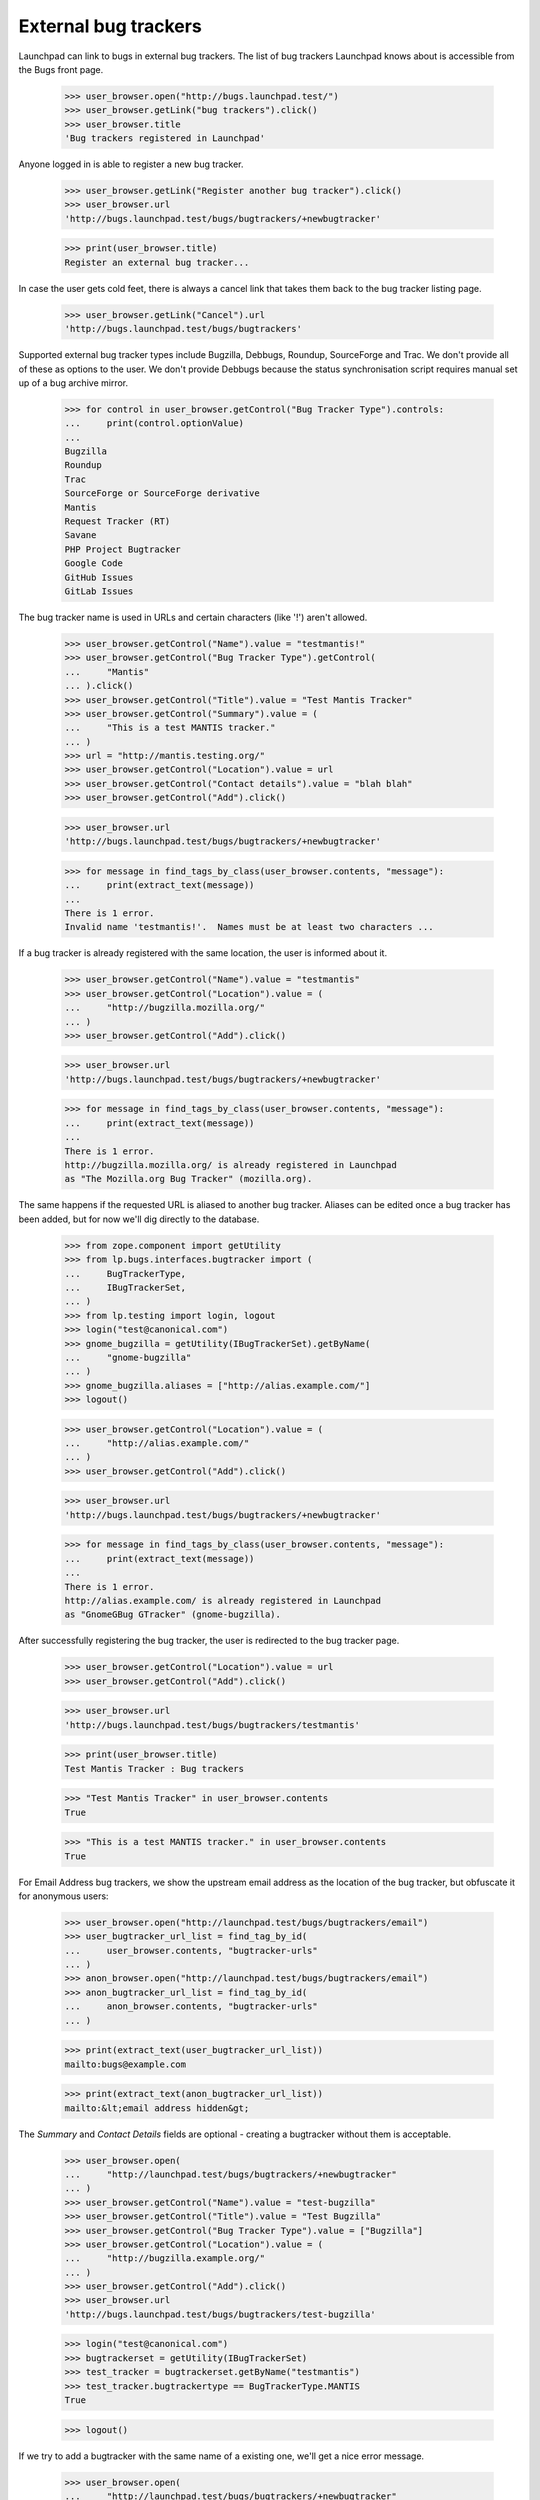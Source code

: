 External bug trackers
=====================

Launchpad can link to bugs in external bug trackers. The list of bug
trackers Launchpad knows about is accessible from the Bugs front page.

    >>> user_browser.open("http://bugs.launchpad.test/")
    >>> user_browser.getLink("bug trackers").click()
    >>> user_browser.title
    'Bug trackers registered in Launchpad'

Anyone logged in is able to register a new bug tracker.

    >>> user_browser.getLink("Register another bug tracker").click()
    >>> user_browser.url
    'http://bugs.launchpad.test/bugs/bugtrackers/+newbugtracker'

    >>> print(user_browser.title)
    Register an external bug tracker...

In case the user gets cold feet, there is always a cancel link that
takes them back to the bug tracker listing page.

    >>> user_browser.getLink("Cancel").url
    'http://bugs.launchpad.test/bugs/bugtrackers'

Supported external bug tracker types include Bugzilla, Debbugs, Roundup,
SourceForge and Trac. We don't provide all of these as options to the
user. We don't provide Debbugs because the status synchronisation script
requires manual set up of a bug archive mirror.

    >>> for control in user_browser.getControl("Bug Tracker Type").controls:
    ...     print(control.optionValue)
    ...
    Bugzilla
    Roundup
    Trac
    SourceForge or SourceForge derivative
    Mantis
    Request Tracker (RT)
    Savane
    PHP Project Bugtracker
    Google Code
    GitHub Issues
    GitLab Issues

The bug tracker name is used in URLs and certain characters (like '!')
aren't allowed.

    >>> user_browser.getControl("Name").value = "testmantis!"
    >>> user_browser.getControl("Bug Tracker Type").getControl(
    ...     "Mantis"
    ... ).click()
    >>> user_browser.getControl("Title").value = "Test Mantis Tracker"
    >>> user_browser.getControl("Summary").value = (
    ...     "This is a test MANTIS tracker."
    ... )
    >>> url = "http://mantis.testing.org/"
    >>> user_browser.getControl("Location").value = url
    >>> user_browser.getControl("Contact details").value = "blah blah"
    >>> user_browser.getControl("Add").click()

    >>> user_browser.url
    'http://bugs.launchpad.test/bugs/bugtrackers/+newbugtracker'

    >>> for message in find_tags_by_class(user_browser.contents, "message"):
    ...     print(extract_text(message))
    ...
    There is 1 error.
    Invalid name 'testmantis!'.  Names must be at least two characters ...

If a bug tracker is already registered with the same location, the user
is informed about it.

    >>> user_browser.getControl("Name").value = "testmantis"
    >>> user_browser.getControl("Location").value = (
    ...     "http://bugzilla.mozilla.org/"
    ... )
    >>> user_browser.getControl("Add").click()

    >>> user_browser.url
    'http://bugs.launchpad.test/bugs/bugtrackers/+newbugtracker'

    >>> for message in find_tags_by_class(user_browser.contents, "message"):
    ...     print(extract_text(message))
    ...
    There is 1 error.
    http://bugzilla.mozilla.org/ is already registered in Launchpad
    as "The Mozilla.org Bug Tracker" (mozilla.org).

The same happens if the requested URL is aliased to another bug tracker.
Aliases can be edited once a bug tracker has been added, but for now
we'll dig directly to the database.

    >>> from zope.component import getUtility
    >>> from lp.bugs.interfaces.bugtracker import (
    ...     BugTrackerType,
    ...     IBugTrackerSet,
    ... )
    >>> from lp.testing import login, logout
    >>> login("test@canonical.com")
    >>> gnome_bugzilla = getUtility(IBugTrackerSet).getByName(
    ...     "gnome-bugzilla"
    ... )
    >>> gnome_bugzilla.aliases = ["http://alias.example.com/"]
    >>> logout()

    >>> user_browser.getControl("Location").value = (
    ...     "http://alias.example.com/"
    ... )
    >>> user_browser.getControl("Add").click()

    >>> user_browser.url
    'http://bugs.launchpad.test/bugs/bugtrackers/+newbugtracker'

    >>> for message in find_tags_by_class(user_browser.contents, "message"):
    ...     print(extract_text(message))
    ...
    There is 1 error.
    http://alias.example.com/ is already registered in Launchpad
    as "GnomeGBug GTracker" (gnome-bugzilla).

After successfully registering the bug tracker, the user is redirected
to the bug tracker page.

    >>> user_browser.getControl("Location").value = url
    >>> user_browser.getControl("Add").click()

    >>> user_browser.url
    'http://bugs.launchpad.test/bugs/bugtrackers/testmantis'

    >>> print(user_browser.title)
    Test Mantis Tracker : Bug trackers

    >>> "Test Mantis Tracker" in user_browser.contents
    True

    >>> "This is a test MANTIS tracker." in user_browser.contents
    True

For Email Address bug trackers, we show the upstream email address as
the location of the bug tracker, but obfuscate it for anonymous users:

    >>> user_browser.open("http://launchpad.test/bugs/bugtrackers/email")
    >>> user_bugtracker_url_list = find_tag_by_id(
    ...     user_browser.contents, "bugtracker-urls"
    ... )
    >>> anon_browser.open("http://launchpad.test/bugs/bugtrackers/email")
    >>> anon_bugtracker_url_list = find_tag_by_id(
    ...     anon_browser.contents, "bugtracker-urls"
    ... )

    >>> print(extract_text(user_bugtracker_url_list))
    mailto:bugs@example.com

    >>> print(extract_text(anon_bugtracker_url_list))
    mailto:&lt;email address hidden&gt;

The `Summary` and `Contact Details` fields are optional - creating a
bugtracker without them is acceptable.

    >>> user_browser.open(
    ...     "http://launchpad.test/bugs/bugtrackers/+newbugtracker"
    ... )
    >>> user_browser.getControl("Name").value = "test-bugzilla"
    >>> user_browser.getControl("Title").value = "Test Bugzilla"
    >>> user_browser.getControl("Bug Tracker Type").value = ["Bugzilla"]
    >>> user_browser.getControl("Location").value = (
    ...     "http://bugzilla.example.org/"
    ... )
    >>> user_browser.getControl("Add").click()
    >>> user_browser.url
    'http://bugs.launchpad.test/bugs/bugtrackers/test-bugzilla'

    >>> login("test@canonical.com")
    >>> bugtrackerset = getUtility(IBugTrackerSet)
    >>> test_tracker = bugtrackerset.getByName("testmantis")
    >>> test_tracker.bugtrackertype == BugTrackerType.MANTIS
    True

    >>> logout()

If we try to add a bugtracker with the same name of a existing one,
we'll get a nice error message.

    >>> user_browser.open(
    ...     "http://launchpad.test/bugs/bugtrackers/+newbugtracker"
    ... )

    >>> user_browser.getControl("Name").value = "testmantis"
    >>> user_browser.getControl("Bug Tracker Type").getControl(
    ...     "Mantis"
    ... ).click()
    >>> user_browser.getControl("Title").value = "Test Mantis Tracker"
    >>> user_browser.getControl("Summary").value = (
    ...     "This is a test TRAC tracker."
    ... )
    >>> url = "http://trac.example.org/tickets"
    >>> user_browser.getControl("Location").value = url
    >>> user_browser.getControl("Contact details").value = "blah blah"
    >>> user_browser.getControl("Add").click()

    >>> message = "testmantis is already in use by another bugtracker."
    >>> message in user_browser.contents
    True

We can edit the details of the newly added bugtracker.

    >>> user_browser.open(
    ...     "http://launchpad.test/bugs/bugtrackers/testmantis/"
    ... )
    >>> user_browser.getLink("Change details").click()

    >>> user_browser.url
    'http://bugs.launchpad.test/bugs/bugtrackers/testmantis/+edit'

    >>> print(user_browser.title)
    Change details for the...

    >>> user_browser.getControl("Name").value = "testbugzilla"
    >>> user_browser.getControl("Title").value = "A test Bugzilla Tracker"
    >>> user_browser.getControl("Bug Tracker Type").getControl(
    ...     "Bugzilla"
    ... ).click()
    >>> user_browser.getControl("Summary").value = (
    ...     "This is used to be a test TRAC bug tracker."
    ... )

There is a cancel link if we change our mind:

    >>> user_browser.getLink("Cancel").url
    'http://bugs.launchpad.test/bugs/bugtrackers/testmantis'

It's not possible to change the base URL to something that another bug
tracker uses.

    >>> user_browser.getControl("Location", index=0).value = (
    ...     "http://bugzilla.mozilla.org/"
    ... )
    >>> user_browser.getControl("Change").click()

    >>> user_browser.url
    'http://bugs.launchpad.test/bugs/bugtrackers/testmantis/+edit'

    >>> print_feedback_messages(user_browser.contents)
    There is 1 error.
    http://bugzilla.mozilla.org/ is already registered in Launchpad
    as "The Mozilla.org Bug Tracker" (mozilla.org).

If the user inadvertently enters an invalid URL, they are shown an
informative error message explaining why it is invalid.

    >>> user_browser.getControl("Location", index=0).value = (
    ...     "what? my wife does this stuff"
    ... )
    >>> user_browser.getControl("Change").click()

    >>> print_feedback_messages(user_browser.contents)
    There is 1 error.
    "what? my wife does this stuff" is not a valid URI

    >>> user_browser.getControl("Location", index=0).value = (
    ...     "http://ξνεr.been.fishing?"
    ... )
    >>> user_browser.getControl("Change").click()

    >>> print_feedback_messages(user_browser.contents)
    There is 1 error.
    URIs must consist of ASCII characters

After successfully editing the bug tracker information, the user is
redirected to the bug tracker page. Note that the change we made to the
bugtracker name is reflected in the url.

    >>> user_browser.getControl("Location", index=0).value = url
    >>> user_browser.getControl("Change").click()

    >>> user_browser.url
    'http://bugs.launchpad.test/bugs/bugtrackers/testbugzilla'

And now the test tracker should have been updated:

    >>> "A test Bugzilla Tracker" in user_browser.contents
    True

    >>> "This is used to be a test TRAC bug tracker." in user_browser.contents
    True

    >>> login("test@canonical.com")
    >>> test_tracker = bugtrackerset.getByName("testbugzilla")
    >>> test_tracker.bugtrackertype == BugTrackerType.BUGZILLA
    True

    >>> logout()

But we forgot, the URL we need actually uses the https scheme. It's easy
to change.

    >>> user_browser.open(
    ...     "http://launchpad.test/bugs/bugtrackers/testbugzilla"
    ... )
    >>> print(
    ...     extract_text(
    ...         find_tag_by_id(user_browser.contents, "bugtracker-urls")
    ...     )
    ... )
    http://trac.example.org/tickets
    http://mantis.testing.org/ (Alias)

    >>> user_browser.getLink("Change details").click()
    >>> user_browser.getControl("Location", index=0).value = (
    ...     "https://trac.example.org/tickets"
    ... )
    >>> user_browser.getControl("Change").click()

    >>> print(
    ...     extract_text(
    ...         find_tag_by_id(user_browser.contents, "bugtracker-urls")
    ...     )
    ... )
    https://trac.example.org/tickets
    http://mantis.testing.org/ (Alias)


Aliases
-------

We can associate multiple URLs or email addresses with a bug tracker. An
alias can represent another valid location for a bug tracker, or just a
commonly seen typo. Aliases are used to catch user mistakes; only the
primary Location is used to access the remote bug tracker.

They're added on the normal Change Details page.

    >>> user_browser.open(
    ...     "http://launchpad.test/bugs/bugtrackers/testbugzilla"
    ... )
    >>> user_browser.getLink("Change details").click()

    >>> user_browser.getControl("Location aliases").value = (
    ...     "http://pseudonym.example.com/"
    ... )
    >>> user_browser.getControl("Change").click()

    >>> bugtracker_url_list = find_tag_by_id(
    ...     user_browser.contents, "bugtracker-urls"
    ... )
    >>> print(extract_text(bugtracker_url_list))
    https://trac.example.org/tickets
    http://pseudonym.example.com/ (Alias)

It's not possible to add an alias that already refers to another
bugtracker.

    >>> user_browser.open(
    ...     "http://launchpad.test/bugs/bugtrackers/testbugzilla/+edit"
    ... )
    >>> user_browser.getControl("Location aliases").value = (
    ...     "http://bugzilla.mozilla.org/"
    ... )
    >>> user_browser.getControl("Change").click()

    >>> print_feedback_messages(user_browser.contents)
    There is 1 error.
    http://bugzilla.mozilla.org/ is already registered in Launchpad
    as "The Mozilla.org Bug Tracker" (mozilla.org).

Multiple aliases can be entered by separating URLs with whitespace.

    >>> user_browser.getControl("Location aliases").value = (
    ...     "    http://wolverhampton.example.com/    "
    ...     "  http://toadhall.example.com/      \n"
    ...     "mailto:cupboardy@notaword.com "
    ...     " https://wibble.example.com/   \n\n\n"
    ... )
    >>> user_browser.getControl("Change").click()

    >>> bugtracker_url_list = find_tag_by_id(
    ...     user_browser.contents, "bugtracker-urls"
    ... )
    >>> print(extract_text(bugtracker_url_list))
    https://trac.example.org/tickets
    http://toadhall.example.com/ (Alias)
    http://wolverhampton.example.com/ (Alias)
    https://wibble.example.com/ (Alias)
    mailto:cupboardy@notaword.com (Alias)

If the user inadvertently enters one or more invalid URLs, they are
shown informative error messages.

    >>> user_browser.open(
    ...     "http://launchpad.test/bugs/bugtrackers/testbugzilla/+edit"
    ... )
    >>> user_browser.getControl("Location aliases").value = (
    ...     "ξνεr been http://fishing?"
    ... )
    >>> user_browser.getControl("Change").click()

    >>> print_feedback_messages(user_browser.contents)
    There is 1 error.
    URIs must consist of ASCII characters
    "been" is not a valid URI


Deleting a bug tracker
----------------------

The Delete button is in the Change Details page. But first we need an
example bug tracker:

    >>> user_browser.open(
    ...     "http://launchpad.test/bugs/bugtrackers/+newbugtracker"
    ... )
    >>> user_browser.getControl("Name").value = "freddy"
    >>> user_browser.getControl("Title").value = "Freddy's Bugs"
    >>> user_browser.getControl("Location").value = (
    ...     "http://freddy.example.com/"
    ... )
    >>> user_browser.getControl("Add").click()

Being brand-new and pristine, there will be nothing to prevent its
deletion yet:

    >>> user_browser.url
    'http://bugs.launchpad.test/bugs/bugtrackers/freddy'

    >>> user_browser.getLink("Change details").click()
    >>> user_browser.getControl("Delete").click()

    >>> user_browser.url
    'http://bugs.launchpad.test/bugs/bugtrackers'

    >>> print_feedback_messages(user_browser.contents)
    Freddy's Bugs has been deleted.

Bug trackers can be deleted by anyone, subject to a few restrictions:

- Firstly, deletion will be denied if bug tracker is set as the

  official bug tracker for a product or product group.

- Secondly, only certain privileged users can delete the bug watches

  for a bug tracker en masse.

- Thirdly, no bug tracker can be deleted if messages have been

  imported via one if its bug watches.

- Finally, if a bug tracker is also a Launchpad Celebrity it may not

  be deleted.

These conditions are checked on entry to the bug tracker edit page and
also on form submission. If the conditions are not met, the delete
button is not displayed and a list of reasons are shown.

The first and second restrictions both apply to the GNOME Bugzilla:

    >>> user_browser.open(
    ...     "http://launchpad.test/bugs/bugtrackers/gnome-bugzilla/+edit"
    ... )
    >>> print(
    ...     extract_text(
    ...         find_tag_by_id(
    ...             user_browser.contents,
    ...             "bugtracker-delete-not-possible-reasons",
    ...         )
    ...     )
    ... )
    Please note, this bug tracker cannot be deleted because:
      This is the bug tracker for GNOME and GNOME Terminal.
      There are linked bug watches and only members of ...Launchpad
        Administrators...

    >>> user_browser.getControl("Delete")
    Traceback (most recent call last):
    ...
    LookupError: label ...'Delete'
    ...

Note how we tell the user about _all_ the restrictions they face. In
this instance the user would have the option of persuading the GNOME
Project to use Launchpad to track bugs then asking an administrator to
delete the bug tracker, or, more likely, abandon their quest. (And even
if GNOME did switch to Launchpad, we'd probably still keep the tracker
for historical purposes.)

The second, third and fourth restrictions apply to the Debian Bug
Tracker:

    >>> user_browser.open(
    ...     "http://launchpad.test/bugs/bugtrackers/debbugs/+edit"
    ... )

    >>> print(
    ...     extract_text(
    ...         find_tag_by_id(
    ...             user_browser.contents,
    ...             "bugtracker-delete-not-possible-reasons",
    ...         )
    ...     )
    ... )
    Please note, this bug tracker cannot be deleted because:
      There are linked bug watches and only members of ...Launchpad
        Administrators...

    >>> user_browser.getControl("Delete")
    Traceback (most recent call last):
    ...
    LookupError: label ...'Delete'
    ...

Again, we tell the user about all the restrictions they have stumbled
on. A more privileged user would not stumble at the second hurdle,
deleting bug watches en masse:

    >>> admin_browser.open(
    ...     "http://launchpad.test/bugs/bugtrackers/debbugs/+edit"
    ... )
    >>> print(
    ...     extract_text(
    ...         find_tag_by_id(
    ...             admin_browser.contents,
    ...             "bugtracker-delete-not-possible-reasons",
    ...         )
    ...     )
    ... )
    Please note, this bug tracker cannot be deleted because:
      Bug comments have been imported via this bug tracker.
      This bug tracker is protected from deletion.

    >>> admin_browser.getControl("Delete")
    Traceback (most recent call last):
    ...
    LookupError: label ...'Delete'
    ...


Disabling a bug tracker
-----------------------

It's also possible for bug trackers to be disabled, for example if they
misbehave and cause a lot of noise in the checkwatches output.

Ordinary users can't disable a bug tracker.

    >>> user_browser.open(
    ...     "http://launchpad.test/bugs/bugtrackers/debbugs/+edit"
    ... )
    >>> user_browser.getControl(name="field.active")
    Traceback (most recent call last):
      ...
    LookupError: name ...'field.active'
    ...

But admins can.

    >>> admin_browser.open(
    ...     "http://launchpad.test/bugs/bugtrackers/debbugs/+edit"
    ... )
    >>> admin_browser.getControl(name="field.active").value = ["Off"]
    >>> admin_browser.getControl("Change").click()

    >>> message = find_tag_by_id(admin_browser.contents, "inactive-message")
    >>> print(extract_text(message))
    Bug watch updates for Debian Bug tracker are disabled.

If a user looks at a disabled bug tracker they'll see a message
notifying them that it has been disabled.

    >>> user_browser.open("http://launchpad.test/bugs/bugtrackers/debbugs")
    >>> message = find_tag_by_id(user_browser.contents, "inactive-message")
    >>> print(extract_text(message))
    Bug watch updates for Debian Bug tracker are disabled.

And if the users views a bug with a watch against a disabled bug tracker
they'll see a notification telling them that the bug tracker has been
disabled.

    >>> user_browser.open("http://launchpad.test/bugs/15")
    >>> print_feedback_messages(user_browser.contents)
    Bug watch updates for Debian Bug tracker are disabled.

Inactive bug trackers are displayed in a separate table from the active
ones on the bug tracker index page.

    >>> user_browser.open("http://launchpad.test/bugs/bugtrackers")
    >>> inactive_trackers_table = find_tag_by_id(
    ...     user_browser.contents, "inactive-trackers"
    ... )
    >>> print(extract_text(inactive_trackers_table))
    Title               Location...
    Debian Bug tracker  http://bugs.debian.org...

The admin can re-activate the bug tracker.

    >>> admin_browser.open(
    ...     "http://launchpad.test/bugs/bugtrackers/debbugs/+edit"
    ... )
    >>> admin_browser.getControl(name="field.active").value = ["On"]
    >>> admin_browser.getControl("Change").click()

    >>> message = find_tag_by_id(user_browser.contents, "inactive-message")
    >>> print(message)
    None

The user will no longer see any messages.

    >>> user_browser.open("http://launchpad.test/bugs/bugtrackers/debbugs")
    >>> message = find_tag_by_id(user_browser.contents, "inactive-message")
    >>> print(message)
    None

The message won't appear on the bug pages either.

    >>> user_browser.open("http://launchpad.test/bugs/15")
    >>> print_feedback_messages(user_browser.contents)

And the inactive bug trackers table will have disappeared since there
are no inactive bug trackers.

    >>> inactive_trackers_table = find_tag_by_id(
    ...     user_browser.contents, "inactive-trackers"
    ... )
    >>> print(inactive_trackers_table)
    None


Overview pages
--------------

When looking at a bug tracker page, a list of bug watches is displayed:

    >>> anon_browser.open("http://launchpad.test/bugs/bugtrackers/debbugs")
    >>> print(
    ...     extract_text(
    ...         find_tag_by_id(anon_browser.contents, "latestwatches")
    ...     )
    ... )
    Launchpad bug  Remote bug  Status  Last check  Next check
    #15: Nonse...  308994      open...
    #3:  Bug T...  327549
    #2:  Black...  327452
    #1:  Firef...  304014
    #7:  A tes...  280883

Scheduling any of the watches will change their "Next check" column.

    >>> from datetime import datetime, timezone
    >>> from zope.security.proxy import removeSecurityProxy

    >>> login("foo.bar@canonical.com")
    >>> debbugs = getUtility(IBugTrackerSet).getByName("debbugs")
    >>> watch_15 = debbugs.watches[0]
    >>> removeSecurityProxy(watch_15).next_check = datetime(
    ...     2010, 4, 9, 9, 50, 0, tzinfo=timezone.utc
    ... )
    >>> logout()

    >>> anon_browser.open("http://launchpad.test/bugs/bugtrackers/debbugs")
    >>> print(
    ...     extract_text(
    ...         find_tag_by_id(anon_browser.contents, "latestwatches")
    ...     )
    ... )
    Launchpad bug  Remote bug  Status  Last check  Next check
    #15: Nonse...  308994      open... 2007-12-18    2010-04-09 09:50:00 UTC
    #3:  Bug T...  327549
    #2:  Black...  327452
    #1:  Firef...  304014
    #7:  A tes...  280883


Private bugs
............

If the user is not permitted to view one of the watches only very basic
details are displayed. For example, when a bug watch is associated with
a private bug:

    >>> admin_browser.open(
    ...     "http://launchpad.test/debian/+source/mozilla-firefox/+bug/3/"
    ...     "+secrecy"
    ... )
    >>> admin_browser.getControl("Private", index=1).selected = True
    >>> admin_browser.getControl("Change").click()

    >>> anon_browser.open("http://launchpad.test/bugs/bugtrackers/debbugs")
    >>> print(
    ...     extract_text(
    ...         find_tag_by_id(anon_browser.contents, "latestwatches")
    ...     )
    ... )
    Launchpad bug                      Remote bug  Status...
    #15: Nonse...                      308994...
    #3:  (Private)                     -
    #2:  Blackhole Trash folder        327452
    #1:  Firefox does not support SVG  304014
    #7:  A test bug                    280883

Note that even the remote bug number is hidden.

But... why doesn't Launchpad just show me the watches that I'm allowed
to see, and omit the rest?

Firstly, for this to work, Launchpad would need to recalculate totals on
the bug tracker summary page (/bugs/bugtrackers) and in each bug tracker
page (e.g. /bugs/bugtrackers/debbugs). That's complex and not good for
performance, and the work needed to make the performance good would make
it fragile. Without the recalculated totals it would be confusing for
users, and look like Launchpad is broken.

Secondly, these pages are also useful for administrators and users of
the remote trackers to see what's going on. Giving them an adjusted
total is misleading. There would be a disconnect between what Launchpad
reports and what it does, which again could lead them to think that
Launchpad is broken or lying.


Anonymous users
...............

Email addresses in remote watch URLs are obfuscated when viewed by
anonymous users.

First we must create a new bug watch on an Email Address bug tracker:

    >>> user_browser.open(
    ...     "http://bugs.launchpad.test"
    ...     "/jokosher/+bug/12/+choose-affected-product"
    ... )
    >>> user_browser.getControl("Project").value = "gnome-terminal"
    >>> user_browser.getControl("Continue").click()
    >>> user_browser.getControl(name="field.link_upstream_how").value = [
    ...     "EMAIL_UPSTREAM_DONE"
    ... ]
    >>> user_browser.getControl(
    ...     name="field.upstream_email_address_done"
    ... ).value = "bugs@example.com"
    >>> user_browser.getControl("Add to Bug Report").click()

Then we can see how logged-in users and anonymous users see the page:

    >>> def print_watches(browser):
    ...     watches = find_tag_by_id(
    ...         browser.contents, "latestwatches"
    ...     ).tbody.find_all("tr")
    ...     for watch in watches:
    ...         (
    ...             bug,
    ...             remote_bug,
    ...             status,
    ...             last_checked,
    ...             next_check,
    ...         ) = watch.find_all("td")
    ...         print(extract_text(bug))
    ...         print(
    ...             "  --> %s: %s"
    ...             % (
    ...                 extract_text(remote_bug),
    ...                 (remote_bug.a and remote_bug.a.get("href")),
    ...             )
    ...         )
    ...

    >>> user_browser.open("http://launchpad.test/bugs/bugtrackers/email")
    >>> print_watches(user_browser)
    #12:
    Copy, Cut and Delete operations should work on selections
      --> —: mailto:bugs@example.com

    >>> anon_browser.open("http://launchpad.test/bugs/bugtrackers/email")
    >>> print_watches(anon_browser)
    #12:
    Copy, Cut and Delete operations should work on selections
      --> —: None

Info portlet
------------

Some information about the bug tracker is displayed in a portlet on the
bug tracker page.

    >>> user_browser.open("http://launchpad.test/bugs/bugtrackers/email")
    >>> print(extract_text(find_portlet(user_browser.contents, "Details")))
    Details
    Location:
    mailto:bugs@example.com
    Tracker type:
    Email Address
    Created by:
    Foo Bar

If the user is not logged in, email addresses in the Location field
above are obfuscated:

    >>> anon_browser.open("http://launchpad.test/bugs/bugtrackers/email")
    >>> print(extract_text(find_portlet(anon_browser.contents, "Details")))
    Details
    Location:
    mailto:&lt;email address hidden&gt;
    ...

If the bug tracker has contact details, they will be shown:

    >>> anon_browser.open(
    ...     "http://bugs.launchpad.test/bugs/bugtrackers/gnome-bugzilla"
    ... )
    >>> print(extract_text(find_portlet(anon_browser.contents, "Details")))
    Details
    Location:
    http://bugzilla.gnome.org/bugs
    http://alias.example.com/ (Alias)
    Tracker type:
    Bugzilla
    Contact details:
    Jeff Waugh, in his pants.
    Created by:
    Foo Bar


